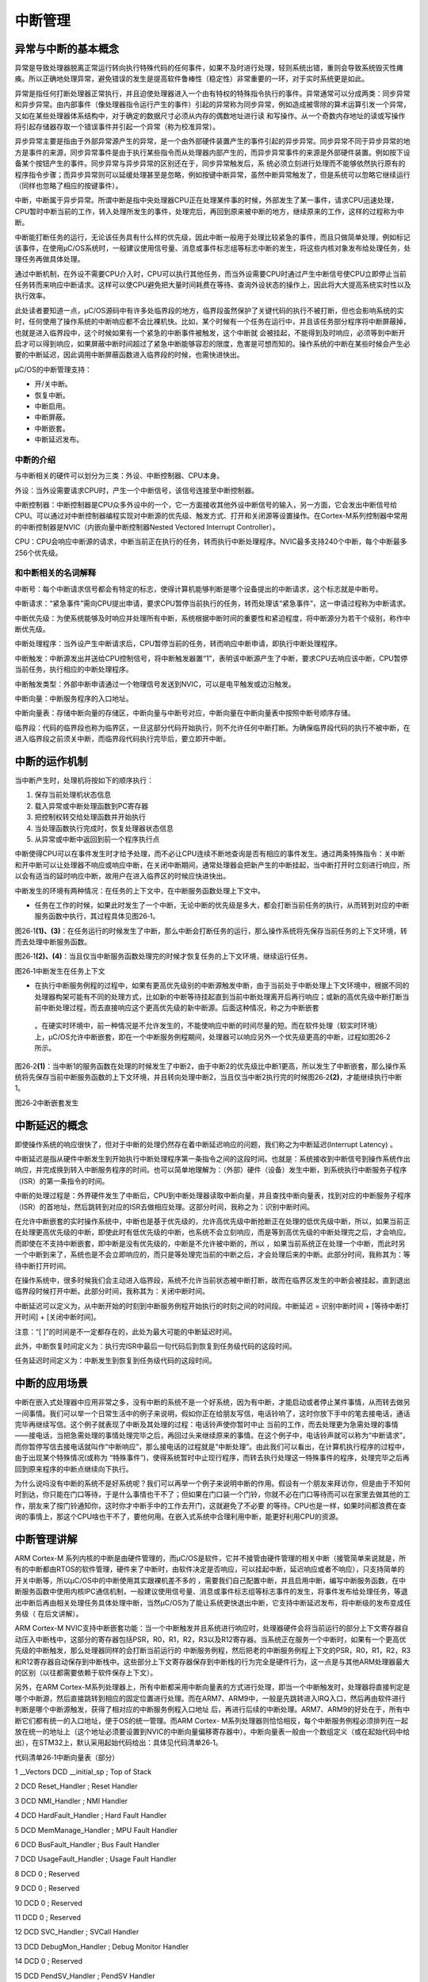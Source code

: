 .. vim: syntax=rst

中断管理
===========

异常与中断的基本概念
~~~~~~~~~~

异常是导致处理器脱离正常运行转向执行特殊代码的任何事件，如果不及时进行处理，轻则系统出错，重则会导致系统毁灭性瘫痪。所以正确地处理异常，避免错误的发生是提高软件鲁棒性（稳定性）非常重要的一环，对于实时系统更是如此。

异常是指任何打断处理器正常执行，并且迫使处理器进入一个由有特权的特殊指令执行的事件。异常通常可以分成两类：同步异常和异步异常。由内部事件（像处理器指令运行产生的事件）引起的异常称为同步异常，例如造成被零除的算术运算引发一个异常，又如在某些处理器体系结构中，对于确定的数据尺寸必须从内存的偶数地址进行读
和写操作。从一个奇数内存地址的读或写操作将引起存储器存取一个错误事件并引起一个异常（称为校准异常）。

异步异常主要是指由于外部异常源产生的异常，是一个由外部硬件装置产生的事件引起的异步异常。同步异常不同于异步异常的地方是事件的来源，同步异常事件是由于执行某些指令而从处理器内部产生的，而异步异常事件的来源是外部硬件装置。例如按下设备某个按钮产生的事件。同步异常与异步异常的区别还在于，同步异常触发后，系
统必须立刻进行处理而不能够依然执行原有的程序指令步骤；而异步异常则可以延缓处理甚至是忽略，例如按键中断异常，虽然中断异常触发了，但是系统可以忽略它继续运行（同样也忽略了相应的按键事件）。

中断，中断属于异步异常。所谓中断是指中央处理器CPU正在处理某件事的时候，外部发生了某一事件，请求CPU迅速处理，CPU暂时中断当前的工作，转入处理所发生的事件，处理完后，再回到原来被中断的地方，继续原来的工作，这样的过程称为中断。

中断能打断任务的运行，无论该任务具有什么样的优先级，因此中断一般用于处理比较紧急的事件，而且只做简单处理，例如标记该事件，在使用μC/OS系统时，一般建议使用信号量、消息或事件标志组等标志中断的发生，将这些内核对象发布给处理任务，处理任务再做具体处理。

通过中断机制，在外设不需要CPU介入时，CPU可以执行其他任务，而当外设需要CPU时通过产生中断信号使CPU立即停止当前任务转而来响应中断请求。这样可以使CPU避免把大量时间耗费在等待、查询外设状态的操作上，因此将大大提高系统实时性以及执行效率。

此处读者要知道一点，μC/OS源码中有许多处临界段的地方，临界段虽然保护了关键代码的执行不被打断，但也会影响系统的实时，任何使用了操作系统的中断响应都不会比裸机快。比如，某个时候有一个任务在运行中，并且该任务部分程序将中断屏蔽掉，也就是进入临界段中，这个时候如果有一个紧急的中断事件被触发，这个中断就
会被挂起，不能得到及时响应，必须等到中断开启才可以得到响应，如果屏蔽中断时间超过了紧急中断能够容忍的限度，危害是可想而知的。操作系统的中断在某些时候会产生必要的中断延迟，因此调用中断屏蔽函数进入临界段的时候，也需快进快出。

μC/OS的中断管理支持：

-  开/关中断。

-  恢复中断。

-  中断启用。

-  中断屏蔽。

-  中断嵌套。

-  中断延迟发布。

中断的介绍
^^^^^

与中断相关的硬件可以划分为三类：外设、中断控制器、CPU本身。

外设：当外设需要请求CPU时，产生一个中断信号，该信号连接至中断控制器。

中断控制器：中断控制器是CPU众多外设中的一个，它一方面接收其他外设中断信号的输入，另一方面，它会发出中断信号给CPU。可以通过对中断控制器编程实现对中断源的优先级、触发方式、打开和关闭源等设置操作。在Cortex-M系列控制器中常用的中断控制器是NVIC（内嵌向量中断控制器Nested
Vectored Interrupt Controller）。

CPU：CPU会响应中断源的请求，中断当前正在执行的任务，转而执行中断处理程序。NVIC最多支持240个中断，每个中断最多256个优先级。

和中断相关的名词解释
^^^^^^^^^^

中断号：每个中断请求信号都会有特定的标志，使得计算机能够判断是哪个设备提出的中断请求，这个标志就是中断号。

中断请求：“紧急事件”需向CPU提出申请，要求CPU暂停当前执行的任务，转而处理该“紧急事件”，这一申请过程称为中断请求。

中断优先级：为使系统能够及时响应并处理所有中断，系统根据中断时间的重要性和紧迫程度，将中断源分为若干个级别，称作中断优先级。

中断处理程序：当外设产生中断请求后，CPU暂停当前的任务，转而响应中断申请，即执行中断处理程序。

中断触发：中断源发出并送给CPU控制信号，将中断触发器置“1”，表明该中断源产生了中断，要求CPU去响应该中断，CPU暂停当前任务，执行相应的中断处理程序。

中断触发类型：外部中断申请通过一个物理信号发送到NVIC，可以是电平触发或边沿触发。

中断向量：中断服务程序的入口地址。

中断向量表：存储中断向量的存储区，中断向量与中断号对应，中断向量在中断向量表中按照中断号顺序存储。

临界段：代码的临界段也称为临界区，一旦这部分代码开始执行，则不允许任何中断打断。为确保临界段代码的执行不被中断，在进入临界段之前须关中断，而临界段代码执行完毕后，要立即开中断。

中断的运作机制
~~~~~~~

当中断产生时，处理机将按如下的顺序执行：

1. 保存当前处理机状态信息

2. 载入异常或中断处理函数到PC寄存器

3. 把控制权转交给处理函数并开始执行

4. 当处理函数执行完成时，恢复处理器状态信息

5. 从异常或中断中返回到前一个程序执行点

中断使得CPU可以在事件发生时才给予处理，而不必让CPU连续不断地查询是否有相应的事件发生。通过两条特殊指令：关中断和开中断可以让处理器不响应或响应中断，在关闭中断期间，通常处理器会把新产生的中断挂起，当中断打开时立刻进行响应，所以会有适当的延时响应中断，故用户在进入临界区的时候应快进快出。

中断发生的环境有两种情况：在任务的上下文中，在中断服务函数处理上下文中。

-  任务在工作的时候，如果此时发生了一个中断，无论中断的优先级是多大，都会打断当前任务的执行，从而转到对应的中断服务函数中执行，其过程具体见图26‑1。

图26‑1\ **(1)、(3)**\ ：在任务运行的时候发生了中断，那么中断会打断任务的运行，那么操作系统将先保存当前任务的上下文环境，转而去处理中断服务函数。

图26‑1\ **(2)、(4)**\ ：当且仅当中断服务函数处理完的时候才恢复任务的上下文环境，继续运行任务。

|interr002|

图26‑1中断发生在任务上下文

-  在执行中断服务例程的过程中，如果有更高优先级别的中断源触发中断，由于当前处于中断处理上下文环境中，根据不同的处理器构架可能有不同的处理方式，比如新的中断等待挂起直到当前中断处理离开后再行响应；或新的高优先级中断打断当前中断处理过程，而去直接响应这个更高优先级的新中断源。后面这种情况，称之为中断嵌套
  。在硬实时环境中，前一种情况是不允许发生的，不能使响应中断的时间尽量的短。而在软件处理（软实时环境）上，μC/OS允许中断嵌套，即在一个中断服务例程期间，处理器可以响应另外一个优先级更高的中断，过程如图26‑2所示。

图26‑2\ **(1)**\ ：当中断1的服务函数在处理的时候发生了中断2，由于中断2的优先级比中断1更高，所以发生了中断嵌套，那么操作系统将先保存当前中断服务函数的上下文环境，并且转向处理中断2，当且仅当中断2执行完的时候图26‑2\ **(2)**\ ，才能继续执行中断1。

|interr003|

图26‑2中断嵌套发生

中断延迟的概念
~~~~~~~

即使操作系统的响应很快了，但对于中断的处理仍然存在着中断延迟响应的问题，我们称之为中断延迟(Interrupt Latency) 。

中断延迟是指从硬件中断发生到开始执行中断处理程序第一条指令之间的这段时间。也就是：系统接收到中断信号到操作系统作出响应，并完成换到转入中断服务程序的时间。也可以简单地理解为：（外部）硬件（设备）发生中断，到系统执行中断服务子程序（ISR）的第一条指令的时间。

中断的处理过程是：外界硬件发生了中断后，CPU到中断处理器读取中断向量，并且查找中断向量表，找到对应的中断服务子程序（ISR）的首地址，然后跳转到对应的ISR去做相应处理。这部分时间，我称之为：识别中断时间。

在允许中断嵌套的实时操作系统中，中断也是基于优先级的，允许高优先级中断抢断正在处理的低优先级中断，所以，如果当前正在处理更高优先级的中断，即使此时有低优先级的中断，也系统不会立刻响应，而是等到高优先级的中断处理完之后，才会响应。而即使在不支持中断嵌套，即中断是没有优先级的，中断是不允许被中断的，所以
，如果当前系统正在处理一个中断，而此时另一个中断到来了，系统也是不会立即响应的，而只是等处理完当前的中断之后，才会处理后来的中断。此部分时间，我称其为：等待中断打开时间。

在操作系统中，很多时候我们会主动进入临界段，系统不允许当前状态被中断打断，故而在临界区发生的中断会被挂起，直到退出临界段时候打开中断。此部分时间，我称其为：关闭中断时间。

中断延迟可以定义为，从中断开始的时刻到中断服务例程开始执行的时刻之间的时间段。中断延迟 = 识别中断时间 + [等待中断打开时间] + [关闭中断时间]。

注意：“[ ]”的时间是不一定都存在的，此处为最大可能的中断延迟时间。

此外，中断恢复时间定义为：执行完ISR中最后一句代码后到恢复到任务级代码的这段时间。

任务延迟时间定义为：中断发生到恢复到任务级代码的这段时间。

中断的应用场景
~~~~~~~

中断在嵌入式处理器中应用非常之多，没有中断的系统不是一个好系统，因为有中断，才能启动或者停止某件事情，从而转去做另一间事情。我们可以举一个日常生活中的例子来说明，假如你正在给朋友写信，电话铃响了，这时你放下手中的笔去接电话，通话完毕再继续写信。这个例子就表现了中断及其处理的过程：电话铃声使你暂时中止
当前的工作，而去处理更为急需处理的事情——接电话，当把急需处理的事情处理完毕之后，再回过头来继续原来的事情。在这个例子中，电话铃声就可以称为“中断请求”，而你暂停写信去接电话就叫作“中断响应”，那么接电话的过程就是“中断处理”。由此我们可以看出，在计算机执行程序的过程中，由于出现某个特殊情况(或称为
“特殊事件”)，使得系统暂时中止现行程序，而转去执行处理这一特殊事件的程序，处理完毕之后再回到原来程序的中断点继续向下执行。

为什么说吗没有中断的系统不是好系统呢？我们可以再举一个例子来说明中断的作用。假设有一个朋友来拜访你，但是由于不知何时到达，你只能在门口等待，于是什么事情也干不了；但如果在门口装一个门铃，你就不必在门口等待而可以在家里去做其他的工作，朋友来了按门铃通知你，这时你才中断手中的工作去开门，这就避免了不必要
的等待。CPU也是一样，如果时间都浪费在查询的事情上，那这个CPU啥也干不了，要他何用。在嵌入式系统中合理利用中断，能更好利用CPU的资源。

中断管理讲解
~~~~~~

ARM Cortex-M 系列内核的中断是由硬件管理的，而μC/OS是软件，它并不接管由硬件管理的相关中断（接管简单来说就是，所有的中断都由RTOS的软件管理，硬件来了中断时，由软件决定是否响应，可以挂起中断，延迟响应或者不响应），只支持简单的开关中断等，所以μC/OS中的中断使用其实跟裸机差不多的
，需要我们自己配置中断，并且启用中断，编写中断服务函数，在中断服务函数中使用内核IPC通信机制，一般建议使用信号量、消息或事件标志组等标志事件的发生，将事件发布给处理任务，等退出中断后再由相关处理任务具体处理中断，当然μC/OS为了能让系统更快退出中断，它支持中断延迟发布，将中断级的发布变成任务级（
在后文讲解）。

ARM Cortex-M NVIC支持中断嵌套功能：当一个中断触发并且系统进行响应时，处理器硬件会将当前运行的部分上下文寄存器自动压入中断栈中，这部分的寄存器包括PSR，R0，R1，R2，R3以及R12寄存器。当系统正在服务一个中断时，如果有一个更高优先级的中断触发，那么处理器同样的会打断当前运行的
中断服务例程，然后把老的中断服务例程上下文的PSR，R0，R1，R2，R3和R12寄存器自动保存到中断栈中。这些部分上下文寄存器保存到中断栈的行为完全是硬件行为，这一点是与其他ARM处理器最大的区别（以往都需要依赖于软件保存上下文）。

另外，在ARM Cortex-M系列处理器上，所有中断都采用中断向量表的方式进行处理，即当一个中断触发时，处理器将直接判定是哪个中断源，然后直接跳转到相应的固定位置进行处理。而在ARM7、ARM9中，一般是先跳转进入IRQ入口，然后再由软件进行判断是哪个中断源触发，获得了相对应的中断服务例程入口地址
后，再进行后续的中断处理。ARM7、ARM9的好处在于，所有中断它们都有统一的入口地址，便于OS的统一管理。而ARM Cortex-
M系列处理器则恰恰相反，每个中断服务例程必须排列在一起放在统一的地址上（这个地址必须要设置到NVIC的中断向量偏移寄存器中）。中断向量表一般由一个数组定义（或在起始代码中给出），在STM32上，默认采用起始代码给出：具体见代码清单26‑1。

代码清单26‑1中断向量表（部分）

1 \__Vectors DCD \__initial_sp ; Top of Stack

2 DCD Reset_Handler ; Reset Handler

3 DCD NMI_Handler ; NMI Handler

4 DCD HardFault_Handler ; Hard Fault Handler

5 DCD MemManage_Handler ; MPU Fault Handler

6 DCD BusFault_Handler ; Bus Fault Handler

7 DCD UsageFault_Handler ; Usage Fault Handler

8 DCD 0 ; Reserved

9 DCD 0 ; Reserved

10 DCD 0 ; Reserved

11 DCD 0 ; Reserved

12 DCD SVC_Handler ; SVCall Handler

13 DCD DebugMon_Handler ; Debug Monitor Handler

14 DCD 0 ; Reserved

15 DCD PendSV_Handler ; PendSV Handler

16 DCD SysTick_Handler ; SysTick Handler

17

18 ; External Interrupts

19 DCD WWDG_IRQHandler ; Window Watchdog

20 DCD PVD_IRQHandler ; PVD through EXTI Line detect

21 DCD TAMPER_IRQHandler ; Tamper

22 DCD RTC_IRQHandler ; RTC

23 DCD FLASH_IRQHandler ; Flash

24 DCD RCC_IRQHandler ; RCC

25 DCD EXTI0_IRQHandler ; EXTI Line 0

26 DCD EXTI1_IRQHandler ; EXTI Line 1

27 DCD EXTI2_IRQHandler ; EXTI Line 2

28 DCD EXTI3_IRQHandler ; EXTI Line 3

29 DCD EXTI4_IRQHandler ; EXTI Line 4

30 DCD DMA1_Channel1_IRQHandler ; DMA1 Channel 1

31 DCD DMA1_Channel2_IRQHandler ; DMA1 Channel 2

32 DCD DMA1_Channel3_IRQHandler ; DMA1 Channel 3

33 DCD DMA1_Channel4_IRQHandler ; DMA1 Channel 4

34 DCD DMA1_Channel5_IRQHandler ; DMA1 Channel 5

35 DCD DMA1_Channel6_IRQHandler ; DMA1 Channel 6

36 DCD DMA1_Channel7_IRQHandler ; DMA1 Channel 7

37

37 ………

39

μC/OS在Cortex-M系列处理器上也遵循与裸机中断一致的方法，当用户需要使用自定义的中断服务例程时，只需要定义相同名称的函数覆盖弱化符号即可。所以，μC/OS在Cortex-
M系列处理器的中断控制其实与裸机没什么差别，不过在进入中断与退出中断的时候需要调用一下OSIntEnter()函数与OSIntExit()函数，方便中断嵌套管理。

中断延迟发布
~~~~~~

中断延迟发布的概念
^^^^^^^^^

μC/OS-III有两种方法处理来自于中断的事件，直接发布（或者称为释放）和延迟发布。通过os_cfg.h中的OS_CFG_ISR_POST_DEFERRED_EN来选择，当设置为0时，μC/OS使用直接发布的方法。当设置为1时，使用延迟发布方法，用户可以根据自己设计系统的应用选择其中一种方法即可。

启用中断延时发布，可以将中断级发布转换成任务级发布，而且在进入临界段时也可以使用锁调度器代替关中断，这就大大减小了关中断时间，有利于提高系统的实时性（能实时响应中断而不受中断屏蔽导致响应延迟）。在前面提到的
OSTimeTick()、OSSemPost()、OSQPost()、OSFlagPost()、OSTaskSemPost()、OSTaskQPost()、OSTaskSuspend()和 OSTaskResume()
等这些函数，如果没有使用中断延迟发布，那么调用这些函数意味着进入一段很长的临界段，也就要关中断很长时间。在启用中断延时发布后，如果在中断中调用这些函数，系统就会将这些 post 提交函数必要的信息保存到中断延迟提交的变量中去，为了配合中断延迟，μC/OS还将创建了优先级最高（优先级为
0）的任务——中断发布函数 OS_IntQTask，退出中断后根据之前保存的参数，在任务中再次进行 post 相关操作。这个过程其实就是把中断中的临界段放到任务中来实现，这个时候进入临界段就可以用锁住调度器的方式代替了关中断，因此大大减少了关中断的时间，系统将 post
操作延迟了，中断延迟就是这么来的。

进入临界段的方式可以是关中断或者锁住调度器，系统中有些变量不可能在中断中被访问，所以只要保证其他任务不要使用这些变量即可，这个时候就可以用锁调度启动的方式，用锁住调度代替关中断，大大减少了关中断的时间，也能达到进入临界段的目的。中断延迟就是利用这种思想，让本该在中断中完成的事情切换到任务中完成，而且
进入临界段的方式是锁定调度器，这样子中断就不会被屏蔽，系统能随时响应中断，并且，整个中断延迟发布的过程是不影响post的效果，因为μC/OS已经设定中断发布任务的优先级为最高，在退出中断后会马上进行post操作，这与在中断中直接进行post操作的时间基本一致。

注：操作系统内核相关函数一般为了保证其操作的完整性，一般都会进入或长或短的临界段，所以在中断的要尽量少调用内核函数，部分μC/OS提供的函数是不允许在中断中调用的。

在直接发布方式中，μC/OS访问临界段时是采用关中断方式。然而，在延迟提交方式中，μC/OS访问临界段时是采用锁调度器方式。在延迟提交方式中，访问中断队列时μC/OS仍需要关中断进入临界段，但是这段关中断时间是非常短的且是固定的。

下面来看看中断延迟发布与直接发布的区别，具体见图26‑3图26‑4。

|interr004|

图26‑3中断延迟发布

图26‑3\ **(1)**\ ：进入中断，在中断中需要发布一个内核对象（如消息队列、信号量等），但是使用了中断延迟发布，在中断中值执行OS_IntQPost()函数，在这个函数中，采用关中断方式进入临界段，因此在这个时间段是不能响应中断的。

图26‑3\ **(2)**\ ：已经将内核对象发布到中断消息队列，那么将唤醒OS_IntQTask任务，因为该任务是最高优先级任务，所以能立即被唤醒，然后转到OS_IntQTask任务中发布内核对象，在该任务中，调用OS_IntQRePost()函数进行发布内核对象，进入临界段的方式采用锁调度器方
式，那么在这个阶段，中断是可以被响应的。

图26‑3\ **(3)**\ ：系统正常运行，任务按优先级进行切换。

|interr005|

图26‑4中断直接发布

图26‑4\ **(1)、(2)**\ ：而采用中断直接发布的情况是在中断中直接屏蔽中断以进入临界段，这段时间中，都不会响应中断，直到发布完成，系统任务正常运行才开启中断。

图26‑4\ **(3)**\ ：系统正常运行，任务按照优先级正常切换

从两个图中我们可以看出，很明显，采用中断延迟发布的效果更好，将本该在中断中的处理转变成为在任务中处理，系统关中断的时间大大降低，使得系统能很好地响应外部中断，如果在应用中关中断时间是关键性的，应用中有非常频繁的中断源，且应用不能接受直接发布方式那样较长的关中断时间，推荐使用中断延迟发布方式。

中断队列控制块
^^^^^^^

如果启用中断延迟发布，在中断中调用内核对象发布（释放）函数，系统会将发布的内容存放在中断队列中控制块中，源码具体见代码清单26‑2

代码清单26‑2中断队列信息块

1 #if OS_CFG_ISR_POST_DEFERRED_EN > 0u

2 struct os_int_q

3 {

4 OS_OBJ_TYPE Type; **(1)**

5 OS_INT_Q \*NextPtr; **(2)**

6 void \*ObjPtr; **(3)**

7 void \*MsgPtr; **(4)**

8 OS_MSG_SIZE MsgSize; **(5)**

9 OS_FLAGS Flags; **(6)**

10 OS_OPT Opt; **(7)**

11 CPU_TS TS; **(8)**

12 };

13 #endif

代码清单26‑2\ **(1)**\ ：用于发布的内核对象类型，例如消息队列、信号量、事件等。

代码清单26‑2\ **(2)**\ ：指向下一个中断队列控制块。

代码清单26‑2\ **(3)**\ ：指向内核对象变量指针。

代码清单26‑2\ **(4)**\ ：如果发布的是任务消息或者是内核对象消息，指向发布消息的指针。

代码清单26‑2\ **(5)**\ ：如果发布的是任务消息或者是内核对象消息，记录发布的消息的字节大小。

代码清单26‑2\ **(6)**\ ：如果发布的是事件标志，该成员变量记录要设置事件的标志位。

代码清单26‑2\ **(7)**\ ：记录发布内核对象时的选项。

代码清单26‑2\ **(8)**\ ：记录时间戳。

中断延迟发布任务初始化OS_IntQTaskInit()
^^^^^^^^^^^^^^^^^^^^^^^^^^^^

在系统初始化的时候，如果我们启用了中断延迟发布，那么系统会根据我们自定义配置中断延迟发布任务的宏定义OS_CFG_INT_Q_SIZE与OS_CFG_INT_Q_TASK_STK_SIZE进行相关初始化，这两个宏定义在os_cfg_app.h文件中，中断延迟发布任务的初始化具体见代码清单26‑3。

代码清单26‑3中断延迟发布任务初始化

1 void OS_IntQTaskInit (OS_ERR \*p_err)

2 {

3 OS_INT_Q \*p_int_q;

4 OS_INT_Q \*p_int_q_next;

5 OS_OBJ_QTY i;

6

7

8

9 #ifdef OS_SAFETY_CRITICAL

10 if (p_err == (OS_ERR \*)0)

11 {

12 OS_SAFETY_CRITICAL_EXCEPTION();

13 return;

14 }

15 #endif

16

17 /\* 清空延迟提交过程中溢出的计数值 \*/

18 OSIntQOvfCtr = (OS_QTY)0u;

19

20 //延迟发布信息队列的基地址必须不为空指针

21 if (OSCfg_IntQBasePtr == (OS_INT_Q \*)0) **(1)**

22 {

23 \*p_err = OS_ERR_INT_Q;

24 return;

25 }

26

27 //延迟发布队列成员必须不小于 2 个

28 if (OSCfg_IntQSize < (OS_OBJ_QTY)2u) **(2)**

29 {

30 \*p_err = OS_ERR_INT_Q_SIZE;

31 return;

32 }

33

34 //初始化延迟发布任务每次运行的最长时间记录变量

35 OSIntQTaskTimeMax = (CPU_TS)0;

36

37 //将定义的数据连接成一个单向链表

38 p_int_q = OSCfg_IntQBasePtr; **(3)**

39 p_int_q_next = p_int_q;

40 p_int_q_next++;

41 for (i = 0u; i < OSCfg_IntQSize; i++)

42 {

43 //每个信息块都进行初始化

44 p_int_q->Type = OS_OBJ_TYPE_NONE;

45 p_int_q->ObjPtr = (void \*)0;

46 p_int_q->MsgPtr = (void \*)0;

47 p_int_q->MsgSize = (OS_MSG_SIZE)0u;

48 p_int_q->Flags = (OS_FLAGS )0u;

49 p_int_q->Opt = (OS_OPT )0u;

50 p_int_q->NextPtr = p_int_q_next;

51 p_int_q++;

52 p_int_q_next++;

53 }

54 //将单向链表的首尾相连组成一个“圈

55 p_int_q--;

56 p_int_q_next = OSCfg_IntQBasePtr;

57 p_int_q->NextPtr = p_int_q_next; **(4)**

58

59 //队列出口和入口都指向第一个

60 OSIntQInPtr = p_int_q_next;

61 OSIntQOutPtr = p_int_q_next; **(5)**

62

63 //清空延迟发布队列中需要进行发布的内核对象个数

64 OSIntQNbrEntries = (OS_OBJ_QTY)0u;

65 //清空延迟发布队列中历史发布的内核对象最大个数

66 OSIntQNbrEntriesMax = (OS_OBJ_QTY)0u;

67

68

69 if (OSCfg_IntQTaskStkBasePtr == (CPU_STK \*)0)

70 {

71 \*p_err = OS_ERR_INT_Q_STK_INVALID;

72 return;

73 }

74

75 if (OSCfg_IntQTaskStkSize < OSCfg_StkSizeMin)

76 {

77 \*p_err = OS_ERR_INT_Q_STK_SIZE_INVALID;

78 return;

79 }

80 //创建延迟发布任务

81 OSTaskCreate((OS_TCB \*)&OSIntQTaskTCB,

82 (CPU_CHAR \*)((void \*)"μC/OS-III ISR Queue Task"),

83 (OS_TASK_PTR )OS_IntQTask,

84 (void \*)0,

85 (OS_PRIO )0u, //优先级最高

86 (CPU_STK \*)OSCfg_IntQTaskStkBasePtr,

87 (CPU_STK_SIZE)OSCfg_IntQTaskStkLimit,

88 (CPU_STK_SIZE)OSCfg_IntQTaskStkSize,

89 (OS_MSG_QTY )0u,

90 (OS_TICK )0u,

91 (void \*)0,

92 (OS_OPT )(OS_OPT_TASK_STK_CHK \| OS_OPT_TASK_STK_CLR),

93 (OS_ERR \*)p_err); **(6)**

94 }

95

96 #endif

代码清单26‑3\ **(1)**\ ：延迟发布信息队列的基地址必须不为空指针，μC/OS在编译的时候就已经静态分配一个存储的空间（大数组），具体见代码清单26‑4。

代码清单26‑4中断延迟发布队列存储空间（位于os_cfg_app.c）

1 #if (OS_CFG_ISR_POST_DEFERRED_EN > 0u)

2 OS_INT_Q OSCfg_IntQ [OS_CFG_INT_Q_SIZE];

3 CPU_STK OSCfg_IntQTaskStk [OS_CFG_INT_Q_TASK_STK_SIZE];

4 #endif

5

6 OS_INT_Q \* const OSCfg_IntQBasePtr = (OS_INT_Q \*)&OSCfg_IntQ[0];

7 OS_OBJ_QTY const OSCfg_IntQSize = (OS_OBJ_QTY )OS_CFG_INT_Q_SIZE;

代码清单26‑3\ **(2)**\ ：延迟发布队列成员（OSCfg_IntQSize = OS_CFG_INT_Q_SIZE）必须不小于2个，该宏在os_cfg_app.h文件中定义。

代码清单26‑3\ **(3)**\ ：将定义的数据连接成一个单向链表，并且初始化每一个信息块的内容。

代码清单26‑3\ **(4)**\ ：将单向链表的首尾相连组成一个“圈”，环形单链表，处理完成示意图具体见图26‑5。

|interr006|

图26‑5中断延迟发布队列初始化完成示意图

代码清单26‑3\ **(5)**\ ：队列出口和入口都指向第一个信息块。

代码清单26‑3\ **(6)**\ ：创建延迟发布任务，任务的优先级是0，是最高优先级任务不允许用户修改。

中断延迟发布过程OS_IntQPost()
^^^^^^^^^^^^^^^^^^^^^

如果启用了中断延迟发布，并且发送消息的函数是在中断中被调用，此时就不该立即发送消息，而是将消息的发送放在指定发布任务中，此时系统就将消息发布到租单消息队列中，等待到中断发布任务唤醒再发送消息，OS_IntQPost()源码具体见代码清单26‑5。

提示：为了阅读方便，将“中断延迟发布队列”简称为“中断队列”。

代码清单26‑5 OS_IntQPost()源码

1 void OS_IntQPost (OS_OBJ_TYPE type, **(1)**//内核对象类型

2 void \*p_obj, **(2)**//被发布的内核对象

3 void \*p_void, **(3)**//消息队列或任务消息

4 OS_MSG_SIZE msg_size, **(4)**//消息的数目

5 OS_FLAGS flags, **(5)**//事件

6 OS_OPT opt, **(6)**//发布内核对象时的选项

7 CPU_TS ts, **(7)**//发布内核对象时的时间戳

8 OS_ERR \*p_err) **(8)**//返回错误类型

9 {

10 CPU_SR_ALLOC(); //使用到临界段（在关/开中断时）时必须用到该宏，该宏声明和定义一个

11 //局部变量，用于保存关中断前的 CPU 状态寄存器 SR（临界段关中断只需保存SR）

12 //，开中断时将该值还原。

13

14 #ifdef OS_SAFETY_CRITICAL\ **(9)**//如果启用（默认禁用）了安全检测

15 if (p_err == (OS_ERR \*)0) { //如果错误类型实参为空

16 OS_SAFETY_CRITICAL_EXCEPTION(); //执行安全检测异常函数

17 return; //返回，不继续执行

18 }

19 #endif

20

21 CPU_CRITICAL_ENTER(); //关中断

22 if (OSIntQNbrEntries < OSCfg_IntQSize) { **(10)**//如果中断队列未占满

23

24 OSIntQNbrEntries++; **(11)**

25 //更新中断队列的最大使用数目的历史记录

26 if (OSIntQNbrEntriesMax < OSIntQNbrEntries) { **(12)**

27 OSIntQNbrEntriesMax = OSIntQNbrEntries;

28 }

29 /\* 将要重新提交的内核对象的信息放入到中断队列入口的信息记录块 \*/**(13)**

30 OSIntQInPtr->Type = type; /*保存要发布的对象类型*/

31 OSIntQInPtr->ObjPtr = p_obj; /*保存指向要发布的对象的指针*/

32 OSIntQInPtr->MsgPtr = p_void;/*将信息保存到消息块的中*/

33 OSIntQInPtr->MsgSize = msg_size; /*保存信息的大小 \*/

34 OSIntQInPtr->Flags = flags; /*如果发布到事件标记组，则保存标志*/

35 OSIntQInPtr->Opt = opt; /*保存选项*/

36 OSIntQInPtr->TS = ts; /*保存时间戳信息*/ **(14)**

37

38 OSIntQInPtr = OSIntQInPtr->NextPtr; **(15)**//指向下一个中断队列入口

39 /\* 让中断队列管理任务 OSIntQTask 就绪 \*/ **(16)**

40 OSRdyList[0].NbrEntries = (OS_OBJ_QTY)1; //更新就绪列表上的优先级0的任务数为1个

41 //就绪列表的头尾指针都指向OSIntQTask 任务

42OSRdyList[0].HeadPtr = &OSIntQTaskTCB;

43 OSRdyList[0].TailPtr = &OSIntQTaskTCB;\ **(17)**

44 OS_PrioInsert(0u); **(18)**//在优先级列表中增加优先级0

45 if (OSPrioCur != 0) { **(19)**//如果当前运行的不是 OSIntQTask 任务

46 OSPrioSaved = OSPrioCur; //保存当前任务的优先级

47 }

48

49 \*p_err = OS_ERR_NONE; **(20)**//返回错误类型为“无错误”

50 } else { //如果中断队列已占满

51 OSIntQOvfCtr++; **(21)**//中断队列溢出数目加1

52 \*p_err = OS_ERR_INT_Q_FULL;//返回错误类型为“中断队列已满”

53 }

54 CPU_CRITICAL_EXIT(); //开中断

55 }

代码清单26‑5\ **(1)**\ ：内核对象类型。

代码清单26‑5\ **(2)**\ ：被发布的内核对象。

代码清单26‑5\ **(3)**\ ：消息队列或任务消息。

代码清单26‑5\ **(4)**\ ：消息的数目、大小。

代码清单26‑5\ **(5)**\ ：事件。

代码清单26‑5\ **(6)**\ ：发布内核对象时的选项。

代码清单26‑5\ **(7)**\ ：发布内核对象时的时间戳。

代码清单26‑5\ **(8)**\ ：返回错误类型。

代码清单26‑5\ **(9)**\ ：如果启用（默认禁用）了安全检测，在编译时则会包含安全检测相关的代码，如果错误类型实参为空，系统会执行安全检测异常函数，然后返回，停止执行。

代码清单26‑5\ **(10)**\ ：如果中断队列未占满，则执行 **(10)~(20)**\ 操作。

代码清单26‑5\ **(11)**\ ：OSIntQNbrEntries用于记录中断队列的入队数量，需要加一表示当前有信息记录块入队。

代码清单26‑5\ **(12)**\ ：更新中断队列的最大使用数目的历史记录。

代码清单26‑5\ **(13)~(14)**\ ：将要重新提交的内核对象的信息放入到中断队列的信息记录块中，记录的信息有发布的对象类型、发布的内核对象、要发布的消息、要发布的消息大小、要发布的事件、选项、时间戳等信息。

代码清单26‑5\ **(15)**\ ：指向下一个中断队列入口。

代码清单26‑5\ **(16)**\ ：让中断队列管理任务 OSIntQTask 就绪，更新就绪列表上的优先级0的任务数为1个。

代码清单26‑5\ **(17)**\ ：就绪列表的头尾指针都指向OSIntQTask 任务。

代码清单26‑5\ **(18)**\ ：调用OS_PrioInsert()函数在优先级列表中增加优先级0。

代码清单26‑5\ **(19)**\ ：如果当前运行的不是 OS_IntQTask 任务，则需要保存当前任务的优先级。

代码清单26‑5\ **(20)**\ ：程序能执行到这里，表示已经正确执行完毕，返回错误类型为“无错误”的错误代码。

代码清单26‑5\ **(21)**\ ：如果中断队列已占满，记录一下中断队列溢出数目，返回错误类型为“中断队列已满”的错误代码。

中断延迟发布任务OS_IntQTask()
^^^^^^^^^^^^^^^^^^^^^

在中断中将消息放入中断队列，那么接下来又怎么样进行发布内核对象呢？原来μC/OS在中断中只是将要提交的内核对象的信息都暂时保存起来，然后就绪优先级最高的中断延迟发布任务，接着继续执行中断，在退出所有中断嵌套后，第一个执行的任务就是延迟发布任务，延迟发布任务源码具体见。

代码清单26‑6延迟发布任务OS_IntQTask()源码

1 void OS_IntQTask (void \*p_arg)

2 {

3 CPU_BOOLEAN done;

4 CPU_TS ts_start;

5 CPU_TS ts_end;

6 CPU_SR_ALLOC(); //使用到临界段（在关/开中断时）时必须用到该宏，该宏声明和

7 //定义一个局部变量，用于保存关中断前的 CPU 状态寄存器

8 // SR（临界段关中断只需保存SR），开中断时将该值还原。

9

10 p_arg = p_arg;

11 while (DEF_ON) //进入死循环

12 {

13 done = DEF_FALSE;

14 while (done == DEF_FALSE)

15 {

16 CPU_CRITICAL_ENTER(); //关中断

17 if (OSIntQNbrEntries == (OS_OBJ_QTY)0u) **(1)**

18 {

19

20 //如果中断队列里的内核对象发布完毕

21 //从就绪列表移除中断队列管理任务OS_IntQTask

22 OSRdyList[0].NbrEntries = (OS_OBJ_QTY)0u;

23 OSRdyList[0].HeadPtr = (OS_TCB \*)0;

24 OSRdyList[0].TailPtr = (OS_TCB \*)0;

25 OS_PrioRemove(0u); **(2)**//从优先级表格移除优先级0

26 CPU_CRITICAL_EXIT(); //开中断

27 OSSched(); **(3)**//任务调度

28 done = DEF_TRUE; //退出循环

29 }

30 else

31 //如果中断队列里还有内核对象

32 {

33 CPU_CRITICAL_EXIT(); //开中断

34 ts_start = OS_TS_GET(); //获取时间戳

35 OS_IntQRePost(); **(4)**//发布中断队列里的内核对象

36 ts_end = OS_TS_GET() - ts_start; //计算该次发布时间

37 if (OSIntQTaskTimeMax < ts_end)

38 //更新中断队列发布内核对象的最大时间的历史记录

39 {

40 OSIntQTaskTimeMax = ts_end;

41 }

42 CPU_CRITICAL_ENTER(); //关中断

43 OSIntQOutPtr = OSIntQOutPtr->NextPtr;\ **(5)**//处理下一个

44 OSIntQNbrEntries--; **(6)**//中断队列的成员数目减1

45 CPU_CRITICAL_EXIT(); //开中断

46 }

47 }

48 }

49 }

代码清单26‑6\ **(1)**\ ：如果中断队列里的内核对象发布完毕（OSIntQNbrEntries变量的值为0），从就绪列表移除中断延迟发布任务OS_IntQTask，这样子的操作相当于挂起OS_IntQTask任务。

代码清单26‑6\ **(2)**\ ：从优先级表格中移除优先级0的任务。

代码清单26‑6\ **(3)**\ ：进行一次任务调度，这就保证了从中断出来后如果需要发布会将相应的内核对象全部进行发布直到全部都发布完成，才会进行一次任务调度，然后让其他的任务占用 CPU。

代码清单26‑6\ **(4)**\ ：如果中断队列里还存在未发布的内核对象，就调用OS_IntQRePost()函数发布中断队列里的内核对象，其实这个函数才是真正的发布操作，该函数源码具体见代码清单26‑7。

代码清单26‑6\ **(5)**\ ：处理下一个要发布的内核对象，直到没有任何要发布的内核对象为止。

代码清单26‑6\ **(6)**\ ：中断队列的成员数目减1。

代码清单26‑7 OS_IntQRePost()源码

1 void OS_IntQRePost (void)

2 {

3 CPU_TS ts;

4 OS_ERR err;

5

6

7 switch (OSIntQOutPtr->Type) **(1)**//根据内核对象类型分类处理

8 {

9 case OS_OBJ_TYPE_FLAG: //如果对象类型是事件标志

10 #if OS_CFG_FLAG_EN > 0u//如果启用了事件标志，则发布事件标志

11 (void)OS_FlagPost((OS_FLAG_GRP \*) OSIntQOutPtr->ObjPtr,

12 (OS_FLAGS ) OSIntQOutPtr->Flags,

13 (OS_OPT ) OSIntQOutPtr->Opt,

14 (CPU_TS ) OSIntQOutPtr->TS,

15 (OS_ERR \*)&err); **(2)**

16 #endif

17 break; //跳出

18

19 case OS_OBJ_TYPE_Q: //如果对象类型是消息队列

20 #if OS_CFG_Q_EN > 0u//如果启用了消息队列，则发布消息队列

21 OS_QPost((OS_Q \*) OSIntQOutPtr->ObjPtr,

22 (void \*) OSIntQOutPtr->MsgPtr,

23 (OS_MSG_SIZE) OSIntQOutPtr->MsgSize,

24 (OS_OPT ) OSIntQOutPtr->Opt,

25 (CPU_TS ) OSIntQOutPtr->TS,

26 (OS_ERR \*)&err); **(3)**

27 #endif

28 break; //跳出

29

30 case OS_OBJ_TYPE_SEM: //如果对象类型是信号量

31 #if OS_CFG_SEM_EN > 0u//如果启用了信号量，则发布信号量

32 (void)OS_SemPost((OS_SEM \*) OSIntQOutPtr->ObjPtr,

33 (OS_OPT ) OSIntQOutPtr->Opt,

34 (CPU_TS ) OSIntQOutPtr->TS,

35 (OS_ERR \*)&err); **(4)**

36 #endif

37 break; //跳出

38

39 case OS_OBJ_TYPE_TASK_MSG: //如果对象类型是任务消息

40 #if OS_CFG_TASK_Q_EN > 0u//如果启用了任务消息，则发布任务消息

41 OS_TaskQPost((OS_TCB \*) OSIntQOutPtr->ObjPtr,

42 (void \*) OSIntQOutPtr->MsgPtr,

43 (OS_MSG_SIZE) OSIntQOutPtr->MsgSize,

44 (OS_OPT ) OSIntQOutPtr->Opt,

45 (CPU_TS ) OSIntQOutPtr->TS,

46 (OS_ERR \*)&err); **(5)**

47 #endif

48 break; //跳出

49

50 case OS_OBJ_TYPE_TASK_RESUME: //如果对象类型是恢复任务

51 #if OS_CFG_TASK_SUSPEND_EN > 0u//如果启用了函数OSTaskResume()，恢复该任务

52 (void)OS_TaskResume((OS_TCB \*) OSIntQOutPtr->ObjPtr,

53 (OS_ERR \*)&err); **(6)**

54 #endif

55 break; //跳出

56

57 case OS_OBJ_TYPE_TASK_SIGNAL://如果对象类型是任务信号量

58 (void)OS_TaskSemPost((OS_TCB \*) OSIntQOutPtr->ObjPtr,//发布任务信号量

59 (OS_OPT ) OSIntQOutPtr->Opt,

60 (CPU_TS ) OSIntQOutPtr->TS,

61 (OS_ERR \*)&err); **(7)**

62 break; //跳出

63

64 case OS_OBJ_TYPE_TASK_SUSPEND://如果对象类型是挂起任务

65 #if OS_CFG_TASK_SUSPEND_EN > 0u//如果启用了函数 OSTaskSuspend()，挂起该任务

66 (void)OS_TaskSuspend((OS_TCB \*) OSIntQOutPtr->ObjPtr,

67 (OS_ERR \*)&err); **(8)**

68 #endif

69 break; //跳出

70

71 case OS_OBJ_TYPE_TICK: **(9)** //如果对象类型是时钟节拍

72 #if OS_CFG_SCHED_ROUND_ROBIN_EN > 0u//如果启用了时间片轮转调度，

73 OS_SchedRoundRobin(&OSRdyList[OSPrioSaved]); //轮转调度进中断前优先级任务

74 #endif

75

76 (void)OS_TaskSemPost((OS_TCB \*)&OSTickTaskTCB,//发送信号量给时钟节拍任务

77 (OS_OPT ) OS_OPT_POST_NONE,

78 (CPU_TS ) OSIntQOutPtr->TS,

79 (OS_ERR \*)&err); **(10)**

80 #if OS_CFG_TMR_EN > 0u

81 //如果启用了软件定时器，发送信号量给定时器任务

82 OSTmrUpdateCtr--;

83 if (OSTmrUpdateCtr == (OS_CTR)0u)

84 {

85 OSTmrUpdateCtr = OSTmrUpdateCnt;

86 ts = OS_TS_GET();

87 (void)OS_TaskSemPost((OS_TCB \*)&OSTmrTaskTCB,

88 (OS_OPT ) OS_OPT_POST_NONE,

89 (CPU_TS ) ts,

90 (OS_ERR \*)&err); **(11)**

91 }

92 #endif

93 break; //跳出

94

95 default: **(12)**//如果内核对象类型超出预期

96 break; //直接跳出

97 }

98 }

代码清单26‑7\ **(1)**\ ：根据内核对象类型分类处理。

代码清单26‑7\ **(2)**\ ：如果对象类型是事件标志，发布事件标志。

代码清单26‑7\ **(3)**\ ：如果对象类型是消息队列，发布消息队列。

代码清单26‑7\ **(4)**\ ：如果对象类型是信号量，发布信号量。

代码清单26‑7\ **(5)**\ ：如果对象类型是任务消息，发布任务消息。

代码清单26‑7\ **(6)**\ ：如果对象类型是恢复任务，恢复该任务。

代码清单26‑7\ **(7)**\ ：如果对象类型是任务信号量，发布任务信号量。

代码清单26‑7\ **(8)**\ ：如果对象类型是挂起任务，挂起该任务。

代码清单26‑7\ **(9)**\ ：如果对象类型是时钟节拍，如果启用了时间片轮转调度，轮转调度进中断前优先级任务。

代码清单26‑7\ **(10)**\ ：发送信号量给时钟节拍任务。

代码清单26‑7\ **(11)**\ ：如果启用了软件定时器，发送信号量给定时器任务。

代码清单26‑7\ **(12)**\ ：如果内核对象类型超出预期，直接跳出。

该函数的整个流程也是非常简单的，首先提取出中断队列中的一个信息块的信息，根据发布的内核对象类型分类处理，在前面我们已经讲解过了全部内核对象发布（释放）的过程，就直接在任务中调用这些发布函数根据对应的内核对象进行发布。值得注意的是时钟节拍类型 OS_OBJ_TYPE_TICK，如果没有启用中断延迟发布
的宏定义，那么所有跟时钟节拍相关的，包括时间片轮转调度，定时器，发送消息给时钟节拍任务等都是在中断中执行，而使用延迟提交就把这些工作都放到延迟发布任务中执行。延迟发布之所以能够减少关中断的时间是因为在这些内核对象发布函数中，进入临界段都是采用锁调度器的方式，如果没有使用延迟发布，提交的整个过程都要关
中断。

至此，中断延迟发布的内容就讲解完毕，无论是否选择中断延迟发布，都不需要我们修改用户代码，这个是μC/OS会根据我们的选择自动处理，无需我们用户理会。

中断管理实验
~~~~~~

中断管理实验是在μC/OS中创建了两个任务分别获取信号量与消息队列，并且定义了两个按键KEY1与KEY2的触发方式为中断触发，其触发的中断服务函数则跟裸机一样，在中断触发的时候通过消息队列将消息传递给任务，任务接收到消息就将信息通过串口调试助手显示出来。而且中断管理实验也实现了一个串口的DMA传输+
空闲中断功能，当串口接收完不定长的数据之后产生一个空闲中断，在中断中将信号量传递给任务，任务在收到信号量的时候将串口的数据读取出来并且在串口调试助手中回显，具体见代码清单26‑8加粗部分。

代码清单26‑8中断管理实验

1 #include <includes.h>

2 #include <string.h>

3

4

5 static OS_TCB AppTaskStartTCB; //任务控制块

6

7 OS_TCB AppTaskUsartTCB;

8 OS_TCB AppTaskKeyTCB;

9

10

11 static CPU_STK AppTaskStartStk[APP_TASK_START_STK_SIZE]; //任务栈

12

13 static CPU_STK AppTaskUsartStk [ APP_TASK_USART_STK_SIZE ];

14 static CPU_STK AppTaskKeyStk [ APP_TASK_KEY_STK_SIZE ];

15

16

17 externchar Usart_Rx_Buf[USART_RBUFF_SIZE];

18

19

20 static void AppTaskStart (void \*p_arg); //任务函数声明

21

22 static void AppTaskUsart ( void \* p_arg );

23 static void AppTaskKey ( void \* p_arg );

24

25

26

27 int main (void)

28 {

29 OS_ERR err;

30

31

32 OSInit(&err); //初始化 μC/OS-III

33

34

35 /\* 创建起始任务 \*/

36 OSTaskCreate((OS_TCB \*)&AppTaskStartTCB,

37 //任务控制块地址

38 (CPU_CHAR \*)"App Task Start",

39 //任务名称

40 (OS_TASK_PTR ) AppTaskStart,

41 //任务函数

42 (void \*) 0,

43 //传递给任务函数（形参p_arg）的实参

44 (OS_PRIO ) APP_TASK_START_PRIO,

45 //任务的优先级

46 (CPU_STK \*)&AppTaskStartStk[0],

47 //任务栈的基地址

48 (CPU_STK_SIZE) APP_TASK_START_STK_SIZE / 10,

49 //任务栈空间剩下1/10时限制其增长

50 (CPU_STK_SIZE) APP_TASK_START_STK_SIZE,

51 //任务栈空间（单位：sizeof(CPU_STK)）

52 (OS_MSG_QTY ) 5u,

53 //任务可接收的最大消息数

54 (OS_TICK ) 0u,

55 //任务的时间片节拍数（0表默认值OSCfg_TickRate_Hz/10）

56 (void \*) 0,

57 //任务扩展（0表不扩展）

58 (OS_OPT )(OS_OPT_TASK_STK_CHK \| OS_OPT_TASK_STK_CLR),

59 //任务选项

60 (OS_ERR \*)&err);

61 //返回错误类型

62

63 OSStart(&err);

64 //启动多任务管理（交由μC/OS-III控制）

65

66 }

67

68

69

70 static void AppTaskStart (void \*p_arg)

71 {

72 CPU_INT32U cpu_clk_freq;

73 CPU_INT32U cnts;

74 OS_ERR err;

75

76

77 (void)p_arg;

78 //板级初始化

79 BSP_Init();

80 //初始化 CPU 组件（时间戳、关中断时间测量和主机名）

81 CPU_Init();

82

83 //获取 CPU 内核时钟频率（SysTick 工作时钟）

84 cpu_clk_freq = BSP_CPU_ClkFreq();

85 //根据用户设定的时钟节拍频率计算 SysTick 定时器的计数值

86 cnts = cpu_clk_freq / (CPU_INT32U)OSCfg_TickRate_Hz;

87 //调用 SysTick 初始化函数，设置定时器计数值和启动定时器

88 OS_CPU_SysTickInit(cnts);

89 //初始化内存管理组件（堆内存池和内存池表）

90 Mem_Init();

91

92 //如果启用（默认启用）了统计任务

93 #if OS_CFG_STAT_TASK_EN > 0u

94 OSStatTaskCPUUsageInit(&err);

95 #endif

96

97 //复位（清零）当前最大关中断时间

98 CPU_IntDisMeasMaxCurReset();

99

100

101 /\* 配置时间片轮转调度 \*/

102 OSSchedRoundRobinCfg((CPU_BOOLEAN )DEF_ENABLED,

103 //启用时间片轮转调度

104 (OS_TICK )0,

105 //把 OSCfg_TickRate_Hz/10 设为默认时间片值

106 (OS_ERR \*)&err ); //返回错误类型

107

108

109 /\* 创建 AppTaskUsart 任务 \*/

110 OSTaskCreate((OS_TCB \*)&AppTaskUsartTCB,

111 //任务控制块地址

112 (CPU_CHAR \*)"App Task Usart",

113 //任务名称

114 (OS_TASK_PTR ) AppTaskUsart,

115 //任务函数

116 (void \*) 0,

117 //传递给任务函数（形参p_arg）的实参

118 (OS_PRIO ) APP_TASK_USART_PRIO,

119 //任务的优先级

120 (CPU_STK \*)&AppTaskUsartStk[0],

121 //任务栈的基地址

122 (CPU_STK_SIZE) APP_TASK_USART_STK_SIZE / 10,

123 //任务栈空间剩下1/10时限制其增长

124 (CPU_STK_SIZE) APP_TASK_USART_STK_SIZE,

125 //任务栈空间（单位：sizeof(CPU_STK)）

126 (OS_MSG_QTY ) 50u,

127 //任务可接收的最大消息数

128 (OS_TICK ) 0u,

129 //任务的时间片节拍数（0表默认值OSCfg_TickRate_Hz/10）

130 (void \*) 0,

131 //任务扩展（0表不扩展）

132 (OS_OPT )(OS_OPT_TASK_STK_CHK \| OS_OPT_TASK_STK_CLR),

133 //任务选项

134 (OS_ERR \*)&err);

135 //返回错误类型

136

137

138 /\* 创建 AppTaskKey 任务 \*/

139 OSTaskCreate((OS_TCB \*)&AppTaskKeyTCB,

140 //任务控制块地址

141 (CPU_CHAR \*)"App Task Key",

142 //任务名称

143 (OS_TASK_PTR ) AppTaskKey,

144 //任务函数

145 (void \*) 0,

146 //传递给任务函数（形参p_arg）的实参

147 (OS_PRIO ) APP_TASK_KEY_PRIO,

148 //任务的优先级

149 (CPU_STK \*)&AppTaskKeyStk[0],

150 //任务栈的基地址

151 (CPU_STK_SIZE) APP_TASK_KEY_STK_SIZE / 10,

152 //任务栈空间剩下1/10时限制其增长

153 (CPU_STK_SIZE) APP_TASK_KEY_STK_SIZE,

154 //任务栈空间（单位：sizeof(CPU_STK)）

155 (OS_MSG_QTY ) 50u,

156 //任务可接收的最大消息数

157 (OS_TICK ) 0u,

158 //任务的时间片节拍数（0表默认值OSCfg_TickRate_Hz/10）

159 (void \*) 0,

160 //任务扩展（0表不扩展）

161 (OS_OPT )(OS_OPT_TASK_STK_CHK \| OS_OPT_TASK_STK_CLR),

162 //任务选项

163 (OS_ERR \*)&err);

164 //返回错误类型

165

166

167 OSTaskDel ( 0, & err );

168 //删除起始任务本身，该任务不再运行

169

170

171 }

172

173

174

175 static void AppTaskUsart ( void \* p_arg )

176 {

177 OS_ERR err;

178

179 CPU_SR_ALLOC();

180

181

182 (void)p_arg;

183

184

185 while (DEF_TRUE) //任务体

186 {

187

188 OSTaskSemPend ((OS_TICK )0, //无期限等待

189 (OS_OPT )OS_OPT_PEND_BLOCKING,

190 //如果信号量不可用就等待

191 (CPU_TS \*)0,

192 //获取信号量被发布的时间戳

193 (OS_ERR \*)&err); //返回错误类型

194

195 OS_CRITICAL_ENTER();

196 //进入临界段，避免串口打印被打断

197

198 printf("收到数据:%s\n",Usart_Rx_Buf);

199

200 memset(Usart_Rx_Buf,0,USART_RBUFF_SIZE);/\* 清零 \*/

201

202 OS_CRITICAL_EXIT(); //退出临界段

203

204

205

206 }

207

208 }

209

210

211 static void AppTaskKey ( void \* p_arg )

212 {

213 OS_ERR err;

214 CPU_TS_TMR ts_int;

215 CPU_INT32U cpu_clk_freq;

216 CPU_SR_ALLOC();

217

218

219 (void)p_arg;

220

221

222 cpu_clk_freq = BSP_CPU_ClkFreq();

223 //获取CPU时钟，时间戳是以该时钟计数

224

225

226 while (DEF_TRUE) //任务体

227 {

228 /\* 阻塞任务，直到KEY1被按下 \*/

229 OSTaskSemPend ((OS_TICK )0, //无期限等待

230 (OS_OPT )OS_OPT_PEND_BLOCKING,

231 //如果信号量不可用就等待

232 (CPU_TS \*)0,

233 //获取信号量被发布的时间戳

234 (OS_ERR \*)&err); //返回错误类型

235

236 ts_int = CPU_IntDisMeasMaxGet (); //获取最大关中断时间

237

238 OS_CRITICAL_ENTER();

239 //进入临界段，避免串口打印被打断

240

241 printf ( "触发按键中断,最大中断时间是%dus\r\n",

242 ts_int / ( cpu_clk_freq / 1000000 ) );

243

244 OS_CRITICAL_EXIT(); //退出临界段

245

246 }

247

248 }

而中断服务函数则需要我们自己编写，并且中断被触发的时候通过信号量告知任务，具体见代码清单26‑9。

代码清单26‑9中断管理——中断服务函数

1 #include"stm32f10x_it.h"

2 #include <includes.h>

3 #include"bsp_usart1.h"

4 #include"bsp_exti.h"

5

6

7 extern OS_TCB AppTaskUsartTCB;

8 extern OS_TCB AppTaskKeyTCB;

9

10

11 /*\*

12 \* @brief USART 中断服务函数

13 \* @param 无

14 \* @retval 无

15 \*/

16 void macUSART_INT_FUN(void)

17 {

18 OS_ERR err;

19

20 OSIntEnter(); //进入中断

21

22

23 if ( USART_GetITStatus ( macUSARTx, USART_IT_IDLE ) != RESET )

24 {

25

26 DMA_Cmd(USART_RX_DMA_CHANNEL, DISABLE);

27

28 USART_ReceiveData ( macUSARTx ); /\* 清除标志位 \*/

29

30 // 清DMA标志位

31 DMA_ClearFlag( DMA1_FLAG_TC5 );

32 //

33 重新赋值计数值，必须大于等于最大可能接收到的数据帧数目

34 USART_RX_DMA_CHANNEL->CNDTR = USART_RBUFF_SIZE;

35 DMA_Cmd(USART_RX_DMA_CHANNEL, ENABLE);

36

37 //给出信号量，发送接收到新数据标志，供前台程序查询

38

39 /\* 发送任务信号量到任务 AppTaskKey \*/

40 OSTaskSemPost((OS_TCB \*)&AppTaskUsartTCB, //目标任务

41 (OS_OPT )OS_OPT_POST_NONE, //没选项要求

42 (OS_ERR \*)&err); //返回错误类型

43

44 }

45

46 OSIntExit(); //退出中断

47

48 }

49

50

51 /*\*

52 \* @brief EXTI 中断服务函数

53 \* @param 无

54 \* @retval 无

55 \*/

56 void macEXTI_INT_FUNCTION (void)

57 {

58 OS_ERR err;

59

60

61 OSIntEnter(); //进入中断

62

63 if (EXTI_GetITStatus(macEXTI_LINE) != RESET) //确保是否产生了EXTI Line中断

64 {

65 /\* 发送任务信号量到任务 AppTaskKey \*/

66 OSTaskSemPost((OS_TCB \*)&AppTaskKeyTCB, //目标任务

67 (OS_OPT )OS_OPT_POST_NONE, //没选项要求

68 (OS_ERR \*)&err); //返回错误类型

69

70 EXTI_ClearITPendingBit(macEXTI_LINE); //清除中断标志位

71 }

72

73 OSIntExit(); //退出中断

74

75 }

中断管理实验现象
~~~~~~~~

程序编译好，用USB线连接计算机和开发板的USB接口（对应丝印为USB转串口），用DAP仿真器把配套程序下载到野火STM32开发板（具体型号根据购买的板子而定，每个型号的板子都配套有对应的程序），在计算机上打开串口调试助手，然后复位开发板就可以在调试助手中看到串口的打印信息，按下开发板的KEY1按键
触发中断，在串口调试助手中可以看到运行结果，然后通过串口调试助手发送一段不定长信息，触发中断会在中断服务函数发送信号量通知任务，任务接收到信号量的时候将串口信息打印出来，具体见图26‑6。

|interr007|

图26‑6中断管理的实验现象

.. |interr002| image:: media\interr002.png
   :width: 5.40625in
   :height: 2.49583in
.. |interr003| image:: media\interr003.png
   :width: 4.81181in
   :height: 2.94792in
.. |interr004| image:: media\interr004.png
   :width: 5.76806in
   :height: 2.68542in
.. |interr005| image:: media\interr005.png
   :width: 5.76806in
   :height: 2.775in
.. |interr006| image:: media\interr006.png
   :width: 5.76806in
   :height: 2.44236in
.. |interr007| image:: media\interr007.png
   :width: 5.37639in
   :height: 4.31597in
